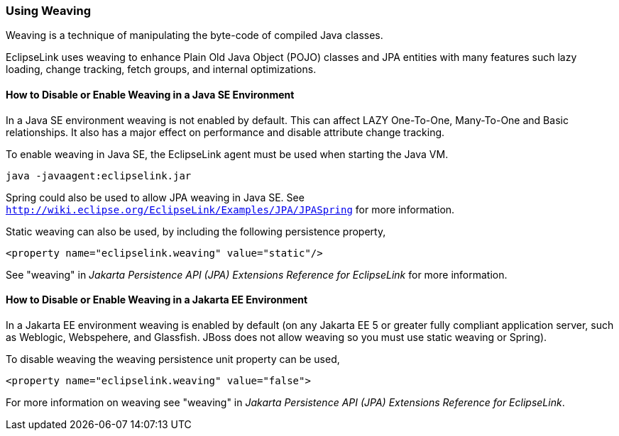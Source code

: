 ///////////////////////////////////////////////////////////////////////////////

    Copyright (c) 2022 Oracle and/or its affiliates. All rights reserved.

    This program and the accompanying materials are made available under the
    terms of the Eclipse Public License v. 2.0, which is available at
    http://www.eclipse.org/legal/epl-2.0.

    This Source Code may also be made available under the following Secondary
    Licenses when the conditions for such availability set forth in the
    Eclipse Public License v. 2.0 are satisfied: GNU General Public License,
    version 2 with the GNU Classpath Exception, which is available at
    https://www.gnu.org/software/classpath/license.html.

    SPDX-License-Identifier: EPL-2.0 OR GPL-2.0 WITH Classpath-exception-2.0

///////////////////////////////////////////////////////////////////////////////
[[TESTINGJPA004]]
=== Using Weaving

Weaving is a technique of manipulating the byte-code of compiled Java
classes.

EclipseLink uses weaving to enhance Plain Old Java Object (POJO) classes
and JPA entities with many features such lazy loading, change tracking,
fetch groups, and internal optimizations.

==== How to Disable or Enable Weaving in a Java SE Environment

In a Java SE environment weaving is not enabled by default. This can
affect LAZY One-To-One, Many-To-One and Basic relationships. It also has
a major effect on performance and disable attribute change tracking.

To enable weaving in Java SE, the EclipseLink agent must be used when
starting the Java VM.

[source,oac_no_warn]
----
java -javaagent:eclipselink.jar
----

Spring could also be used to allow JPA weaving in Java SE. See
`http://wiki.eclipse.org/EclipseLink/Examples/JPA/JPASpring` for more
information.

Static weaving can also be used, by including the following persistence
property,

[source,oac_no_warn]
----
<property name="eclipselink.weaving" value="static"/>
----

See "weaving" in _Jakarta Persistence API (JPA) Extensions Reference for
EclipseLink_ for more information.

==== How to Disable or Enable Weaving in a Jakarta EE Environment

In a Jakarta EE environment weaving is enabled by default (on any
Jakarta EE 5 or greater fully compliant application server, such as
Weblogic, Webspehere, and Glassfish. JBoss does not allow weaving so you
must use static weaving or Spring).

To disable weaving the weaving persistence unit property can be used,

[source,oac_no_warn]
----
<property name="eclipselink.weaving" value="false">
 
----

For more information on weaving see "weaving" in _Jakarta Persistence
API (JPA) Extensions Reference for EclipseLink_.
